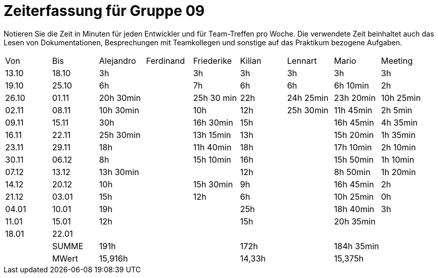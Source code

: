 ﻿= Zeiterfassung für Gruppe 09

Notieren Sie die Zeit in Minuten für jeden Entwickler und für Team-Treffen pro Woche.
Die verwendete Zeit beinhaltet auch das Lesen von Dokumentationen, Besprechungen mit Teamkollegen und sonstige auf das Praktikum bezogene Aufgaben.

// See http://asciidoctor.org/docs/user-manual/#tables
[option="headers"]
|===
|Von   |Bis   |Alejandro  |Ferdinand  |Friederike 	|Kilian     |Lennart    |Mario      |Meeting
|13.10 |18.10 |3h         |           |3h          	|3h         |3h         |3h         |3h
|19.10 |25.10 |6h         |           |7h          	|6h         |6h         |6h 10min   |2h
|26.10 |01.11 |20h 30min  |           |25h 30 min  	|22h        |24h  25min |23h 20min  |10h 25min
|02.11 |08.11 |10h 30min  |           |10h         	|12h        |25h  30min |11h 45min  |2h 5min
|09.11 |15.11 |30h        |           |16h 30min   	|15h        |           |16h 45min  |4h 35min
|16.11 |22.11 |25h 30min  |           |13h 15min   	|13h        |           |15h 20min  |1h 35min
|23.11 |29.11 |18h        |           |11h 40min   	|18h        |           |17h 10min  |2h 10min
|30.11 |06.12 |8h         |           |15h 10min 	  |16h        |           |15h 50min  |1h 10min
|07.12 |13.12 |13h 30min  |           |		       	  |12h        |           |8h 50min   |1h 20min
|14.12 |20.12 |10h        |           |15h 30min   	|9h         |           |16h 45min  |2h
|21.12 |03.01 |15h        |           |12h         	|6h         |           |10h 25min  |0h
|04.01 |10.01 |19h        |           |           	|25h        |           |18h 40min  |3h
|11.01 |15.01 |12h        |           |           	|15h        |           |20h 35min  |
|18.01 |22.01 |           |           |           	|           |           |           |
|      |SUMME |191h       |	          |	        		|172h	      |	    	    |184h 35min |
|      |MWert |15,916h    |	          |			        |14,33h	    |	    	    |15,375h    |
|===
